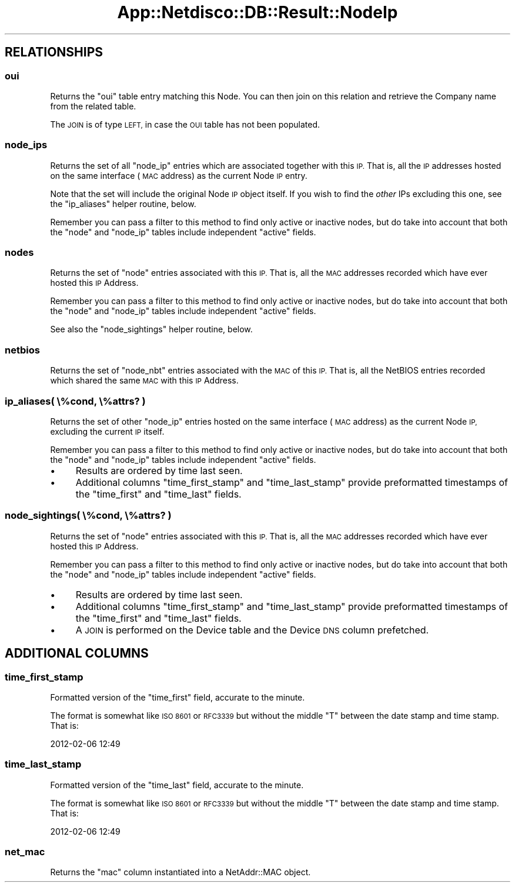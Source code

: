 .\" Automatically generated by Pod::Man 4.14 (Pod::Simple 3.41)
.\"
.\" Standard preamble:
.\" ========================================================================
.de Sp \" Vertical space (when we can't use .PP)
.if t .sp .5v
.if n .sp
..
.de Vb \" Begin verbatim text
.ft CW
.nf
.ne \\$1
..
.de Ve \" End verbatim text
.ft R
.fi
..
.\" Set up some character translations and predefined strings.  \*(-- will
.\" give an unbreakable dash, \*(PI will give pi, \*(L" will give a left
.\" double quote, and \*(R" will give a right double quote.  \*(C+ will
.\" give a nicer C++.  Capital omega is used to do unbreakable dashes and
.\" therefore won't be available.  \*(C` and \*(C' expand to `' in nroff,
.\" nothing in troff, for use with C<>.
.tr \(*W-
.ds C+ C\v'-.1v'\h'-1p'\s-2+\h'-1p'+\s0\v'.1v'\h'-1p'
.ie n \{\
.    ds -- \(*W-
.    ds PI pi
.    if (\n(.H=4u)&(1m=24u) .ds -- \(*W\h'-12u'\(*W\h'-12u'-\" diablo 10 pitch
.    if (\n(.H=4u)&(1m=20u) .ds -- \(*W\h'-12u'\(*W\h'-8u'-\"  diablo 12 pitch
.    ds L" ""
.    ds R" ""
.    ds C` ""
.    ds C' ""
'br\}
.el\{\
.    ds -- \|\(em\|
.    ds PI \(*p
.    ds L" ``
.    ds R" ''
.    ds C`
.    ds C'
'br\}
.\"
.\" Escape single quotes in literal strings from groff's Unicode transform.
.ie \n(.g .ds Aq \(aq
.el       .ds Aq '
.\"
.\" If the F register is >0, we'll generate index entries on stderr for
.\" titles (.TH), headers (.SH), subsections (.SS), items (.Ip), and index
.\" entries marked with X<> in POD.  Of course, you'll have to process the
.\" output yourself in some meaningful fashion.
.\"
.\" Avoid warning from groff about undefined register 'F'.
.de IX
..
.nr rF 0
.if \n(.g .if rF .nr rF 1
.if (\n(rF:(\n(.g==0)) \{\
.    if \nF \{\
.        de IX
.        tm Index:\\$1\t\\n%\t"\\$2"
..
.        if !\nF==2 \{\
.            nr % 0
.            nr F 2
.        \}
.    \}
.\}
.rr rF
.\"
.\" Accent mark definitions (@(#)ms.acc 1.5 88/02/08 SMI; from UCB 4.2).
.\" Fear.  Run.  Save yourself.  No user-serviceable parts.
.    \" fudge factors for nroff and troff
.if n \{\
.    ds #H 0
.    ds #V .8m
.    ds #F .3m
.    ds #[ \f1
.    ds #] \fP
.\}
.if t \{\
.    ds #H ((1u-(\\\\n(.fu%2u))*.13m)
.    ds #V .6m
.    ds #F 0
.    ds #[ \&
.    ds #] \&
.\}
.    \" simple accents for nroff and troff
.if n \{\
.    ds ' \&
.    ds ` \&
.    ds ^ \&
.    ds , \&
.    ds ~ ~
.    ds /
.\}
.if t \{\
.    ds ' \\k:\h'-(\\n(.wu*8/10-\*(#H)'\'\h"|\\n:u"
.    ds ` \\k:\h'-(\\n(.wu*8/10-\*(#H)'\`\h'|\\n:u'
.    ds ^ \\k:\h'-(\\n(.wu*10/11-\*(#H)'^\h'|\\n:u'
.    ds , \\k:\h'-(\\n(.wu*8/10)',\h'|\\n:u'
.    ds ~ \\k:\h'-(\\n(.wu-\*(#H-.1m)'~\h'|\\n:u'
.    ds / \\k:\h'-(\\n(.wu*8/10-\*(#H)'\z\(sl\h'|\\n:u'
.\}
.    \" troff and (daisy-wheel) nroff accents
.ds : \\k:\h'-(\\n(.wu*8/10-\*(#H+.1m+\*(#F)'\v'-\*(#V'\z.\h'.2m+\*(#F'.\h'|\\n:u'\v'\*(#V'
.ds 8 \h'\*(#H'\(*b\h'-\*(#H'
.ds o \\k:\h'-(\\n(.wu+\w'\(de'u-\*(#H)/2u'\v'-.3n'\*(#[\z\(de\v'.3n'\h'|\\n:u'\*(#]
.ds d- \h'\*(#H'\(pd\h'-\w'~'u'\v'-.25m'\f2\(hy\fP\v'.25m'\h'-\*(#H'
.ds D- D\\k:\h'-\w'D'u'\v'-.11m'\z\(hy\v'.11m'\h'|\\n:u'
.ds th \*(#[\v'.3m'\s+1I\s-1\v'-.3m'\h'-(\w'I'u*2/3)'\s-1o\s+1\*(#]
.ds Th \*(#[\s+2I\s-2\h'-\w'I'u*3/5'\v'-.3m'o\v'.3m'\*(#]
.ds ae a\h'-(\w'a'u*4/10)'e
.ds Ae A\h'-(\w'A'u*4/10)'E
.    \" corrections for vroff
.if v .ds ~ \\k:\h'-(\\n(.wu*9/10-\*(#H)'\s-2\u~\d\s+2\h'|\\n:u'
.if v .ds ^ \\k:\h'-(\\n(.wu*10/11-\*(#H)'\v'-.4m'^\v'.4m'\h'|\\n:u'
.    \" for low resolution devices (crt and lpr)
.if \n(.H>23 .if \n(.V>19 \
\{\
.    ds : e
.    ds 8 ss
.    ds o a
.    ds d- d\h'-1'\(ga
.    ds D- D\h'-1'\(hy
.    ds th \o'bp'
.    ds Th \o'LP'
.    ds ae ae
.    ds Ae AE
.\}
.rm #[ #] #H #V #F C
.\" ========================================================================
.\"
.IX Title "App::Netdisco::DB::Result::NodeIp 3"
.TH App::Netdisco::DB::Result::NodeIp 3 "2020-11-05" "perl v5.32.0" "User Contributed Perl Documentation"
.\" For nroff, turn off justification.  Always turn off hyphenation; it makes
.\" way too many mistakes in technical documents.
.if n .ad l
.nh
.SH "RELATIONSHIPS"
.IX Header "RELATIONSHIPS"
.SS "oui"
.IX Subsection "oui"
Returns the \f(CW\*(C`oui\*(C'\fR table entry matching this Node. You can then join on this
relation and retrieve the Company name from the related table.
.PP
The \s-1JOIN\s0 is of type \s-1LEFT,\s0 in case the \s-1OUI\s0 table has not been populated.
.SS "node_ips"
.IX Subsection "node_ips"
Returns the set of all \f(CW\*(C`node_ip\*(C'\fR entries which are associated together with
this \s-1IP.\s0 That is, all the \s-1IP\s0 addresses hosted on the same interface (\s-1MAC\s0
address) as the current Node \s-1IP\s0 entry.
.PP
Note that the set will include the original Node \s-1IP\s0 object itself. If you wish
to find the \fIother\fR IPs excluding this one, see the \f(CW\*(C`ip_aliases\*(C'\fR helper
routine, below.
.PP
Remember you can pass a filter to this method to find only active or inactive
nodes, but do take into account that both the \f(CW\*(C`node\*(C'\fR and \f(CW\*(C`node_ip\*(C'\fR tables
include independent \f(CW\*(C`active\*(C'\fR fields.
.SS "nodes"
.IX Subsection "nodes"
Returns the set of \f(CW\*(C`node\*(C'\fR entries associated with this \s-1IP.\s0 That is, all the
\&\s-1MAC\s0 addresses recorded which have ever hosted this \s-1IP\s0 Address.
.PP
Remember you can pass a filter to this method to find only active or inactive
nodes, but do take into account that both the \f(CW\*(C`node\*(C'\fR and \f(CW\*(C`node_ip\*(C'\fR tables
include independent \f(CW\*(C`active\*(C'\fR fields.
.PP
See also the \f(CW\*(C`node_sightings\*(C'\fR helper routine, below.
.SS "netbios"
.IX Subsection "netbios"
Returns the set of \f(CW\*(C`node_nbt\*(C'\fR entries associated with the \s-1MAC\s0 of this \s-1IP.\s0
That is, all the NetBIOS entries recorded which shared the same \s-1MAC\s0 with this
\&\s-1IP\s0 Address.
.SS "ip_aliases( \e%cond, \e%attrs? )"
.IX Subsection "ip_aliases( %cond, %attrs? )"
Returns the set of other \f(CW\*(C`node_ip\*(C'\fR entries hosted on the same interface (\s-1MAC\s0
address) as the current Node \s-1IP,\s0 excluding the current \s-1IP\s0 itself.
.PP
Remember you can pass a filter to this method to find only active or inactive
nodes, but do take into account that both the \f(CW\*(C`node\*(C'\fR and \f(CW\*(C`node_ip\*(C'\fR tables
include independent \f(CW\*(C`active\*(C'\fR fields.
.IP "\(bu" 4
Results are ordered by time last seen.
.IP "\(bu" 4
Additional columns \f(CW\*(C`time_first_stamp\*(C'\fR and \f(CW\*(C`time_last_stamp\*(C'\fR provide
preformatted timestamps of the \f(CW\*(C`time_first\*(C'\fR and \f(CW\*(C`time_last\*(C'\fR fields.
.SS "node_sightings( \e%cond, \e%attrs? )"
.IX Subsection "node_sightings( %cond, %attrs? )"
Returns the set of \f(CW\*(C`node\*(C'\fR entries associated with this \s-1IP.\s0 That is, all the
\&\s-1MAC\s0 addresses recorded which have ever hosted this \s-1IP\s0 Address.
.PP
Remember you can pass a filter to this method to find only active or inactive
nodes, but do take into account that both the \f(CW\*(C`node\*(C'\fR and \f(CW\*(C`node_ip\*(C'\fR tables
include independent \f(CW\*(C`active\*(C'\fR fields.
.IP "\(bu" 4
Results are ordered by time last seen.
.IP "\(bu" 4
Additional columns \f(CW\*(C`time_first_stamp\*(C'\fR and \f(CW\*(C`time_last_stamp\*(C'\fR provide
preformatted timestamps of the \f(CW\*(C`time_first\*(C'\fR and \f(CW\*(C`time_last\*(C'\fR fields.
.IP "\(bu" 4
A \s-1JOIN\s0 is performed on the Device table and the Device \s-1DNS\s0 column prefetched.
.SH "ADDITIONAL COLUMNS"
.IX Header "ADDITIONAL COLUMNS"
.SS "time_first_stamp"
.IX Subsection "time_first_stamp"
Formatted version of the \f(CW\*(C`time_first\*(C'\fR field, accurate to the minute.
.PP
The format is somewhat like \s-1ISO 8601\s0 or \s-1RFC3339\s0 but without the middle \f(CW\*(C`T\*(C'\fR
between the date stamp and time stamp. That is:
.PP
.Vb 1
\& 2012\-02\-06 12:49
.Ve
.SS "time_last_stamp"
.IX Subsection "time_last_stamp"
Formatted version of the \f(CW\*(C`time_last\*(C'\fR field, accurate to the minute.
.PP
The format is somewhat like \s-1ISO 8601\s0 or \s-1RFC3339\s0 but without the middle \f(CW\*(C`T\*(C'\fR
between the date stamp and time stamp. That is:
.PP
.Vb 1
\& 2012\-02\-06 12:49
.Ve
.SS "net_mac"
.IX Subsection "net_mac"
Returns the \f(CW\*(C`mac\*(C'\fR column instantiated into a NetAddr::MAC object.
